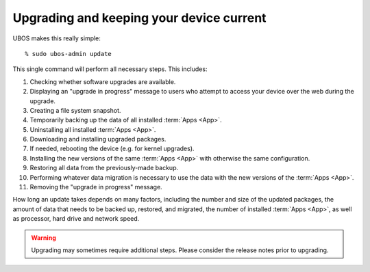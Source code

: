 Upgrading and keeping your device current
=========================================

UBOS makes this really simple::

   % sudo ubos-admin update

This single command will perform all necessary steps. This includes:

#. Checking whether software upgrades are available.
#. Displaying an "upgrade in progress" message to users who attempt to access your
   device over the web during the upgrade.
#. Creating a file system snapshot.
#. Temporarily backing up the data of all installed :term:`Apps <App>`.
#. Uninstalling all installed :term:`Apps <App>`.
#. Downloading and installing upgraded packages.
#. If needed, rebooting the device (e.g. for kernel upgrades).
#. Installing the new versions of the same :term:`Apps <App>` with otherwise the same configuration.
#. Restoring all data from the previously-made backup.
#. Performing whatever data migration is necessary to use the data with the new versions
   of the :term:`Apps <App>`.
#. Removing the "upgrade in progress" message.

How long an update takes depends on many factors, including the number and size of the
updated packages, the amount of data that needs to be backed up, restored, and migrated,
the number of installed :term:`Apps <App>`, as well as processor, hard drive and network speed.

.. warning:: Upgrading may sometimes require additional steps. Please
   consider the release notes prior to upgrading.
